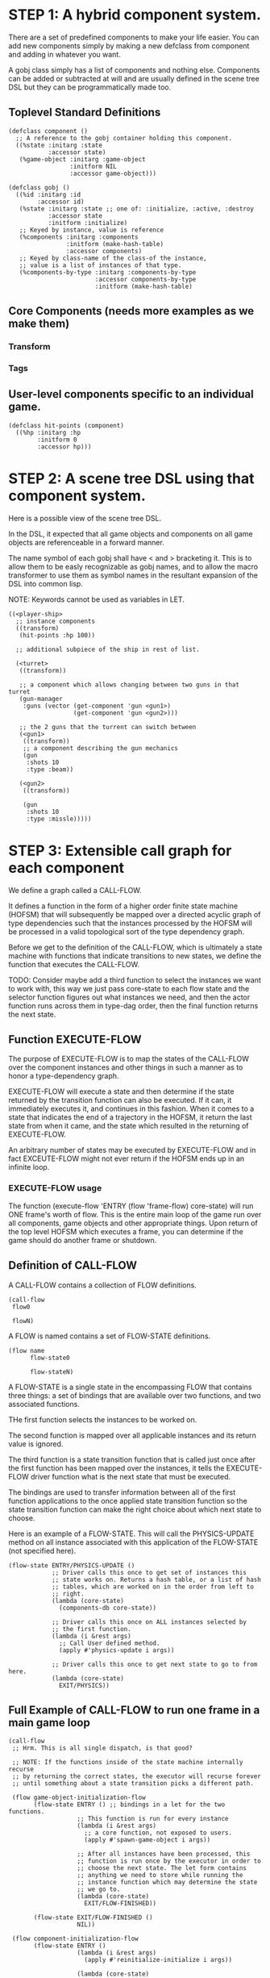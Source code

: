 * STEP 1: A hybrid component system.
There are a set of predefined components to make your life easier.
You can add new components simply by making a new defclass from component
and adding in whatever you want.

A gobj class simply has a list of components and nothing else.
Components can be added or subtracted at will and are usually defined
in the scene tree DSL but they can be programmatically made too.

** Toplevel Standard Definitions
#+BEGIN_SRC common-lisp
(defclass component ()
  ;; A reference to the gobj container holding this component.
  ((%state :initarg :state
           :accessor state)
   (%game-object :initarg :game-object
                 :initform NIL
                 :accessor game-object)))

(defclass gobj ()
  ((%id :initarg :id
        :accessor id)
   (%state :initarg :state ;; one of: :initialize, :active, :destroy
           :accessor state
           :initform :initialize)
   ;; Keyed by instance, value is reference
   (%components :initarg :components
                :initform (make-hash-table)
                :accessor components)
   ;; Keyed by class-name of the class-of the instance,
   ;; value is a list of instances of that type.
   (%components-by-type :initarg :components-by-type
                        :accessor components-by-type
                        :initform (make-hash-table)
#+END_SRC

** Core Components (needs more examples as we make them)
*** Transform
*** Tags
** User-level components specific to an individual game.
#+BEGIN_SRC common-lisp
(defclass hit-points (component)
  ((%hp :initarg :hp
        :initform 0
        :accessor hp)))
#+END_SRC


* STEP 2: A scene tree DSL using that component system.
Here is a possible view of the scene tree DSL.

In the DSL, it expected that all game objects and components on all
game objects are referenceable in a forward manner.

The name symbol of each gobj shall have < and > bracketing it. This
is to allow them to be easly recognizable as gobj names, and to
allow the macro transformer to use them as symbol names in the
resultant expansion of the DSL into common lisp.

NOTE: Keywords cannot be used as variables in LET.

#+BEGIN_SRC common-lisp
((<player-ship>
  ;; instance components
  ((transform)
   (hit-points :hp 100))

  ;; additional subpiece of the ship in rest of list.

  (<turret>
   ((transform))

   ;; a component which allows changing between two guns in that turret
   (gun-manager
    :guns (vector (get-component 'gun <gun1>)
                  (get-component 'gun <gun2>)))

   ;; the 2 guns that the turrent can switch between
   (<gun1>
    ((transform))
    ;; a component describing the gun mechanics
    (gun
     :shots 10
     :type :beam))

   (<gun2>
    ((transform))

    (gun
     :shots 10
     :type :missle)))))
#+END_SRC

* STEP 3: Extensible call graph for each component
We define a graph called a CALL-FLOW.

It defines a function in the form of a higher order finite state
machine (HOFSM) that will subsequently be mapped over a directed
acyclic graph of type dependencies such that the instances processed
by the HOFSM will be processed in a valid topological sort of the type
dependency graph.

Before we get to the definition of the CALL-FLOW, which is
ultimately a state machine with functions that indicate transitions
to new states, we define the function that executes the CALL-FLOW.

TODO: Consider maybe add a third function to select the instances we
want to work with, this way we just pass core-state to each flow
state and the selector function figures out what instances we need,
and then the actor function runs across them in type-dag order, then
the final function returns the next state.

** Function EXECUTE-FLOW
The purpose of EXECUTE-FLOW is to map the states of the CALL-FLOW over
the component instances and other things in such a manner as to honor
a type-dependency graph.

EXECUTE-FLOW will execute a state and then determine if the state
returned by the transition function can also be executed. If it
can, it immediately executes it, and continues in this
fashion. When it comes to a state that indicates the end of a
trajectory in the HOFSM, it return the last state from when it
came, and the state which resulted in the returning of
EXECUTE-FLOW.

An arbitrary number of states may be executed by EXECUTE-FLOW and
in fact EXCEUTE-FLOW might not ever return if the HOFSM ends up in
an infinite loop.

*** EXECUTE-FLOW usage
The function (execute-flow 'ENTRY (flow 'frame-flow) core-state)
will run ONE frame's worth of flow. This is the entire main loop
of the game run over all components, game objects and other
appropriate things. Upon return of the top level HOFSM which
executes a frame, you can determine if the game should do
another frame or shutdown.

** Definition of CALL-FLOW
A CALL-FLOW contains a collection of FLOW definitions.

#+BEGIN_SRC common-lisp
(call-flow
 flow0

 flowN)
#+END_SRC

A FLOW is named contains a set of FLOW-STATE definitions.
#+BEGIN_SRC common-lisp
(flow name
      flow-state0

      flow-stateN)
#+END_SRC

A FLOW-STATE is a single state in the encompassing FLOW that
contains three things: a set of bindings that are available over
two functions, and two associated functions.

THe first function selects the instances to be worked on.

The second function is mapped over all applicable instances and its
return value is ignored.

The third function is a state transition function that is called
just once after the first function has been mapped over the
instances, it tells the EXECUTE-FLOW driver function what is the next
state that must be executed.

The bindings are used to transfer information between all of the
first function applications to the once applied state transition
function so the state transition function can make the right
choice about which next state to choose.

Here is an example of a FLOW-STATE. This will call the
PHYSICS-UPDATE method on all instance associated with this
application of the FLOW-STATE (not specified here).

#+BEGIN_SRC common-lisp
(flow-state ENTRY/PHYSICS-UPDATE ()
            ;; Driver calls this once to get set of instances this
            ;; state works on. Returns a hash table, or a list of hash
            ;; tables, which are worked on in the order from left to
            ;; right.
            (lambda (core-state)
              (components-db core-state))

            ;; Driver calls this once on ALL instances selected by
            ;; the first function.
            (lambda (i &rest args)
              ;; Call User defined method.
              (apply #'physics-update i args))

            ;; Driver calls this once to get next state to go to from here.
            (lambda (core-state)
              EXIT/PHYSICS))
#+END_SRC

** Full Example of CALL-FLOW to run one frame in a main game loop
#+BEGIN_SRC common-lisp
(call-flow
 ;; Hrm. This is all single dispatch, is that good?

 ;; NOTE: If the functions inside of the state machine internally recurse
 ;; by returning the correct states, the executor will recurse forever
 ;; until something about a state transition picks a different path.

 (flow game-object-initialization-flow
       (flow-state ENTRY () ;; bindings in a let for the two functions.
                   ;; This function is run for every instance
                   (lambda (i &rest args)
                     ;; a core function, not exposed to users.
                     (apply #'spawn-game-object i args))

                   ;; After all instances have been processed, this
                   ;; function is run once by the executor in order to
                   ;; choose the next state. The let form contains
                   ;; anything we need to store while running the
                   ;; instance function which may determine the state
                   ;; we go to.
                   (lambda (core-state)
                     EXIT/FLOW-FINISHED))

       (flow-state EXIT/FLOW-FINISHED ()
                   NIL))

 (flow component-initialization-flow
       (flow-state ENTRY ()
                   (lambda (i &rest args)
                     (apply #'reinitialize-initialize i args))

                   (lambda (core-state)
                     EXIT/FLOW-FINISHED))

       (flow-state EXIT/FLOW-FINISHED ()
                   NIL))

 (flow component-logic-flow
       (flow-state ENTRY/PHYSICS-UPDATE ()
                   (lambda (i &rest args)
                     ;; this is the USER method they want to run at
                     ;; physics speed.
                     (apply #'physics-update i args))

                   (lambda (core-state)
                     EXIT/PHYSICS))

       (flow-state EXIT/PHYSICS ()
                   NIL)

       (flow-state ENTRY/COLLISIONS ()
                   (lambda (i &rest args)
                     ;; I don't know how this is working yet.
                     (apply #'perform-collide i args))

                   (lambda (core-state)
                     EXIT/COLLISIONS))

       (flow-state EXIT/COLLISIONS ()
                   NIL)

       ;; Once looped physics/collisions are dealt with, we can do the
       ;; rest of this flow properly.
       (flow-state ENTRY/AFTER-PHYSICS ()
                   (lambda (i &rest args)
                     (apply #'update i args))

                   (lambda (core-state)
                     RENDER))

       (flow-state RENDER ()
                   (lambda (i &rest args)
                     (apply #'render i args))
                   (lambda (core-state)
                     EXIT/FLOW-FINISHED))

       (flow-state EXIT/FLOW-FINISHED ()
                   NIL))

 (flow game-object-maintenance-flow
       (flow-state ENTRY ()
                   (lambda (i &rest args)
                     (unless (game-object-status-p 'alive i)
                       ;; This should mark all components as
                       ;; dead and including the game-object.
                       ;; NOT a user facing API.
                       (apply #'destroy-game-object i args)))

                   (lambda (core-state)
                     EXIT/FLOW-FINISHED))

       (flow-state EXIT/FLOW-FIISHED ()
                   NIL))

 (flow component-maintenance-flow
       (flow-state ENTRY ()
                   (lambda (i &rest args)
                     (unless (component-status-p 'alive i)
                       (apply #'destroy-component i args)))

                   (lambda (core-state)
                     EXIT/FLOW-FIISHED))

       (floe-state EXIT/FLOW-FINISHED () NIL))

 (flow frame-flow
       ;; First spawn any game-objects (which may or may not be empty of
       ;; components, but were created LAST frame and put into a staging area.
       (flow-state ENTRY ()
                   (lambda (core-state)
                     (execute-flow 'ENTRY
                                   (flow 'game-object-initialization-flow
                                         core-state)
                                   (game-object-init-db core-state)))

                   (lambda (core-state)
                     INIT-COMPONENTS))

       ;; Then initialize any components that need initializaing.
       (flow-state INIT-COMPONENTS ()
                   (lambda (core-state)
                     (execute-flow 'ENTRY
                                   (flow 'component-initialization-flow
                                         core-state)
                                   (component-init-db core-state)))

                   (lambda (core-state)
                     UPDATE-COMPONENTS))

       ;; Then run the component logic for all the components
       (flow-state UPDATE-COMPONENTS ()
                   (lambda (core-state)
                     ;; First, we run the physics and collision
                     ;; updates, maybe in a loop depending what is
                     ;; required.
                     (loop :with again = T
                           :while again
                           :do ;; First, run the User's physics
                               ;; functions over all ordered
                               ;; components.
                               (execute-flow
                                'ENTRY/PHYSICS-UPDATE
                                (flow 'component-logic-flow core-state)
                                (component-db core-state))

                               ;; Then, update ALL transforms to
                               ;; current local/model

                               ;; TODO: maybe wrap in box:tick?

                               ;; TODO: pass the right stuff to get
                               ;; universe root.

                               (do-nodes #'transform-node)

                               ;; Then, run any collisions that may
                               ;; have happened over ordered
                               ;; components.

                               ;; TODO, exactly figure out how to call
                               ;; collisions with the right collidees
                               ;; and such.
                               (execute-flow
                                'ENTRY/COLLISIONS
                                (flow 'component-logic-flow core-state)
                                (component-db core-state))

                               ;; Check to see if we're done doing physics.
                               (unless (physics-loop-required-p core-state)
                                 (setf again NIL)))

                     ;; Then, complete the logic for the components.
                     (execute-flow 'ENTRY/AFTER-PHYSICS
                                   (flow 'component-logic-flow core-state)
                                   (component-db core-state)))

                   (lambda (core-state)
                     GAME-OBJECT-MAINTENANCE))

       ;; if game objects are marked destroeyd, then kill all components too.
       (flow-state GAME-OBJECT-MAINTENANCE ()
                   (lambda (core-state)
                     (execute-flow 'ENTRY
                                   (flow 'game-object-maintenance-flow
                                         core-state)
                                   (game-object-db core-state)))
                   (lambda (core-state)
                     COMPONENT-MAINTENANCE))

       ;; Then, any game objects that died, or other components
       ;; previously marked as being destroyed get destroeyd.
       (flow-state COMPONENT-MAINTENANCE ()
                   (lambda (core-state)
                     (execute-flow 'ENTRY
                                   (flow 'component-maintenance-flow
                                         core-state)
                                   (component-db core-state)))
                   (lambda (core-state)
                     CONTINUE/EXIT))

       (flow-state CONTINUE/EXIT ()
                   NIL ;; no flows to run!
                   (lambda (core-state)
                     (if (exitingp core-state)
                         EXIT/GAME-OVER
                         EXIT/DO-NEXT-FRAME)))

       (flow-state EXIT/DO-NEXT-FRAME ()
                   NIL)

       (flow-state EXIT/GAME-OVER ()
                   NIL)))

#+END_SRC

* STEP 4: An explicit component initialization description.
Apply all of the call-graph methods to all components ordered
by type of component.
** Definition of TYPE-FLOW
A type-flow simply holds a pile of dag definitions.

LIMITATION: As of now, all type-flows are not namespaced, so it is
as if their union of dags exist, so, it is difficult to deal with name
collisions.


The top-level definition is
#+BEGIN_SRC common-lisp
(type-flow
 dag0

 dagN)
#+END_SRC
** Definition of DAG in TYPE-FLOW
A DAG in a type-flow is named with a symbol.

It contains zero to N forms, called a dependency form:

([T ->]? [symbol symbol* [->]?]* NIL?).

Each dependency form represents a portion of the type dependency DAG
under that dag definition. There is an implicit start node called T
that has as its children the symbol before the FIRST -> in each
dependency form. There is an implicit end node called NIL which has
an edge from all symbol after the last -> to it. You may use T and
NIL in the DAG, but they can only be in the legal places.

Here is an example of the DAG form:

#+begin_SRC common-lisp
(dag name
     (A -> B C D -> E F -> G)
     (C -> Z)
     (X -> C)
     ;; and more dependency forms if you want.
     )
#+END_SRC

*** Dependency Form Semantics
**** Symbol position semantics
Each symbol (but not ->) position in a dependency form,
(example above: A B C D X Z) can contain:
***** SYMBOL
This is a component class type name, like =transform=.

***** (SPLICE SYMBOL)
This means to splice that in scope dag name into the dag right there.
It will perform a cross product of edges into and out of the splice
as expected.

***** (SYNC SYMBOL)
This defines a fake node in the DAG (not in the same namespace
as the actual class types) that is used as a sync node in the
DAG. A sync node is just a node the flow can go through without
having to be a real type.

***** (G-SYNC symbol)
This is a *globally* defined synch node for ALL dags! Use
carefully!

***** (IMPORT symbol path)
This means to import the named dag (and all dependencies
including other imports) from the file specified and splice the dag

**** Meaning of ->
TODO


*** Nesting of DAG forms
dag forms can nest, in which case the names of the dags are
scoped properly. SYNCH nodes exist only in the dag they are used
in.  If a SYNCH node in a dag is spliced multiple times, each
synch node is different and local only to that splice.
** Example TYPE-FLOW

#+BEGIN_SRC common-lisp
(type-flow

 ;; dag unordered-types is required.
 ;; It will be filled at runtime with the names of types not specified here.
 ;; They will ahve flow-states applied in random order.
 (dag unknown-types
      (T -> NIL))

 ;; dag core-types is required
 ;; this contains all core component type names
 (dag core-types
      (T ->
         transform
         ))

 ;; dag user-types is required. In here goes the huge list of types the user
 ;; creates for components.
 (dag ordered-types
      ((import user-types "some/file/in/examples")))

 ;; dag all-types is required
 ;; This is the toplevel dag that encodes all type dependency information for
 ;; the order of application of flow-states.
 (dag all-ordered-types
      (T ->
         ;; enforce that all unknown typed components get executed first.
         ;; Why? Beats me, arbitrary decision.
         (splice unknown-types) ->
         ;; But ordered types should happen before core-types
         (splice ordered-types) ->
         ;; because this holds the results of all changes the users codes do.
         (splice core-types) ->
         NIL
         )))

#+END_SRC
* core-state instance
The core-state is an instance holding bookeeping information to
enable the execution of the methods on the components and other places.
"Game" state related to any particular game is NOT kept here.

This is somewhat soft, noted in some places.

** ALL game-objects intending to be (or are) inserted into the scene-tree
*** HASH TABLE in slot game-object-view has TWO exact keys:
'game-object-init-db
'game-object-db

The values of each are a list of actual GAME-OBJECT types.

** ALL components added to any game-object
*** HASH TABLE in slot component-view has TWO exact keys:
'component-init-db
'component-db

The values of each are a list of actual COMPONENT types.

** Scene tree
*** In slot scene-tree there is a single instance of the root object
Unknown whether to keep the initial scaffolding hash table....

** Flow Call Graph
*** HASH-TABLE in slot call-flows has N keys:
This is an example key from the above step 3, there will be N like it:

'game-object-initialization-flow

The value of the above key is a FLOW-STATE hash table.
**** FLOW-STATE HASH TABLE
The FLOW-STATE hash table is keyed by FLOW-STATE name symbols.
A flow-state value is a single instance of a specific FLOW-STATE object.

** Flow Type Call Dependency Graph
*** HASH TABLE in slot type-flows has N keys:
In step 4's DSL which isn't defined yet, there may be a similar
concept to flows. Or it might be a more traditional DAG specification.
Can't implement this slot's code until step 4 DSL and semantics
are completed.

*** HASH TABLE in slot type-views has N keys:
This is one example key, there will be many like it.
All of these keys are exactly the defclass type names of components.

'gun

The value is a list of references of all gun typed component instances
in either 'component-init-db or 'component-db above.
